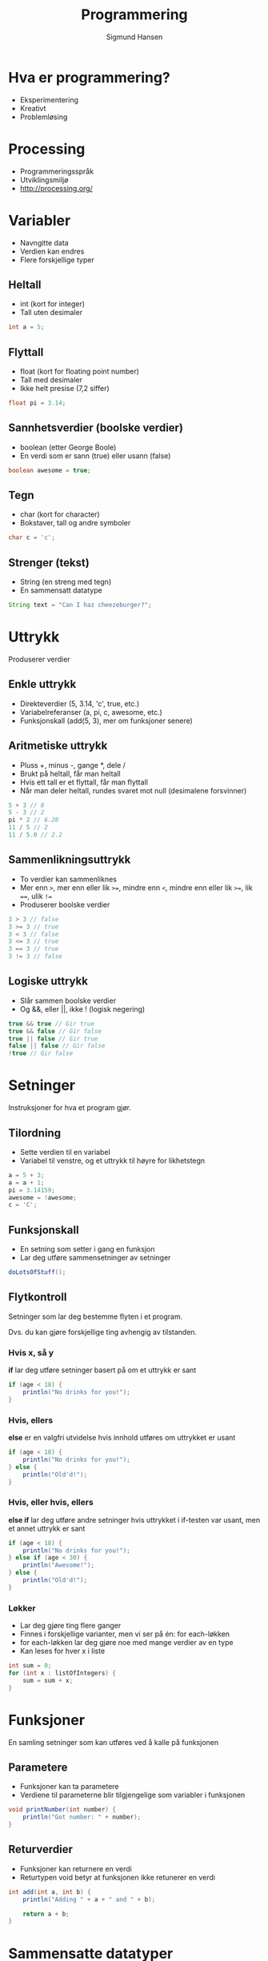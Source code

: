 #+OPTIONS: toc:nil
#+OPTIONS:reveal_mathjax:t
#+TITLE: Programmering
#+AUTHOR: Sigmund Hansen
#+EMAIL: sigmunha@ifi.uio.no
#+REVEAL_THEME: night
#+REVEAL_EXTRA_CSS: bigsource.css

# Use sky or simple as the theme if you want a light background

* Hva er programmering?
#+ATTR_REVEAL: :frag roll-in
  - Eksperimentering
  - Kreativt
  - Problemløsing

* Processing
  - Programmeringsspråk
  - Utviklingsmiljø
  - http://processing.org/

* Variabler
  - Navngitte data
  - Verdien kan endres
  - Flere forskjellige typer

** Heltall
   - int (kort for integer)
   - Tall uten desimaler

#+BEGIN_SRC java
int a = 5;
#+END_SRC

** Flyttall
   - float (kort for floating point number)
   - Tall med desimaler
   - Ikke helt presise (7,2 siffer)

#+BEGIN_SRC java
float pi = 3.14;
#+END_SRC

** Sannhetsverdier (boolske verdier)
   - boolean (etter George Boole)
   - En verdi som er sann (true) eller usann (false)

#+BEGIN_SRC java
boolean awesome = true;
#+END_SRC

** Tegn
   - char (kort for character)
   - Bokstaver, tall og andre symboler

#+BEGIN_SRC java
char c = 'c';
#+END_SRC

** Strenger (tekst)
   - String (en streng med tegn)
   - En sammensatt datatype

#+BEGIN_SRC java
String text = "Can I haz cheezeburger?";
#+END_SRC

* Uttrykk
  Produserer verdier
  
** Enkle uttrykk
   - Direkteverdier (5, 3.14, 'c', true, etc.)
   - Variabelreferanser (a, pi, c, awesome, etc.)
   - Funksjonskall (add(5, 3), mer om funksjoner senere)

** Aritmetiske uttrykk
   - Pluss +, minus -, gange *, dele /
   - Brukt på heltall, får man heltall
   - Hvis ett tall er et flyttall, får man flyttall
   - Når man deler heltall, rundes svaret mot null (desimalene forsvinner)

#+BEGIN_SRC java
5 + 3 // 8
5 - 3 // 2
pi * 2 // 6.28
11 / 5 // 2
11 / 5.0 // 2.2
#+END_SRC

** Sammenlikningsuttrykk
   - To verdier kan sammenliknes
   - Mer enn ~>~, mer enn eller lik ~>=~, mindre enn ~<~, mindre enn eller lik ~>=~, lik ~==~, ulik ~!=~
   - Produserer boolske verdier

#+BEGIN_SRC java
3 > 3 // false
3 >= 3 // true
3 < 3 // false
3 <= 3 // true
3 == 3 // true
3 != 3 // false
#+END_SRC

** Logiske uttrykk
   - Slår sammen boolske verdier
   - Og &&, eller ||, ikke ! (logisk negering)

   #+BEGIN_SRC java
true && true // Gir true
true && false // Gir false
true || false // Gir true
false || false // Gir false
!true // Gir false
   #+END_SRC

* Setninger
  Instruksjoner for hva et program gjør.

** Tilordning
   - Sette verdien til en variabel
   - Variabel til venstre, og et uttrykk til høyre for likhetstegn

#+BEGIN_SRC java
a = 5 + 3;
a = a + 1;
pi = 3.14159;
awesome = !awesome;
c = 'C';
#+END_SRC

** Funksjonskall
   - En setning som setter i gang en funksjon
   - Lar deg utføre sammensetninger av setninger

#+BEGIN_SRC java
doLotsOfStuff();
#+END_SRC

** Flytkontroll
   Setninger som lar deg bestemme flyten i et program.

   Dvs. du kan gjøre forskjellige ting avhengig av tilstanden.

*** Hvis x, så y
    *if* lar deg utføre setninger basert på om et uttrykk er sant

#+BEGIN_SRC java
if (age < 18) {
    println("No drinks for you!");
}
#+END_SRC

*** Hvis, ellers
    *else* er en valgfri utvidelse hvis innhold utføres om uttrykket er usant

#+BEGIN_SRC java
if (age < 18) {
    println("No drinks for you!");
} else {
    println("Old'd!");
}
#+END_SRC

*** Hvis, eller hvis, ellers
    *else if* lar deg utføre andre setninger
    hvis uttrykket i if-testen var usant, men et annet uttrykk er sant

#+BEGIN_SRC java
if (age < 18) {
    println("No drinks for you!");
} else if (age < 30) {
    println("Awesome!");
} else {
    println("Old'd!");
}
#+END_SRC

*** Løkker
    - Lar deg gjøre ting flere ganger
    - Finnes i forskjellige varianter, men vi ser på én: for each-løkken
    - for each-løkken lar deg gjøre noe med mange verdier av en type
    - Kan leses for hver x i liste

#+BEGIN_SRC java
int sum = 0;
for (int x : listOfIntegers) {
    sum = sum + x;
}
#+END_SRC

* Funksjoner
  En samling setninger som kan utføres ved å kalle på funksjonen

** Parametere
   - Funksjoner kan ta parametere
   - Verdiene til parameterne blir tilgjengelige som variabler i funksjonen

#+BEGIN_SRC java
void printNumber(int number) {
    println("Got number: " + number);
}
#+END_SRC

** Returverdier
   - Funksjoner kan returnere en verdi
   - Returtypen void betyr at funksjonen ikke retunerer en verdi

#+BEGIN_SRC java
int add(int a, int b) {
    println("Adding " + a + " and " + b);

    return a + b;
}
#+END_SRC

* Sammensatte datatyper
  En sammensatt datatype kan bestå av flere verdier

** Klasser
   - En klasse beskriver hvordan en datatype ser ut
   - Inneholder funksjoner for å jobbe med et objekt av klassen
   - Har en spesiell funksjon for å initialisere objekter (konstruktør)

** Objekter
   - En verdi som har en klasse som type
   - *this* er navnet på objektet en metode ble kalt for,

     eller objektet som initialiseres i konstruktøren

** Eksempel

   #+BEGIN_SRC java
class Circle {
    float radius;

    // Konstruktør
    Circle(float radius) {
        this.radius = radius;
    }

    // Metode som returnerer omkrets
    float circumference() {
        return 2 * radius * PI;
    }
}
   #+END_SRC

* Oppgaver

** Tekst på skjermen
   - Lag tre variabler:
     - int a
     - float b
     - String c
   - Gi variablene verdier
   - Skriv verdiene av disse variablene på skjermen med text-funksjonen
   - Prøv å endre verdiene og skriv de samme variablene på to steder

** Bevegende sirkel
   - Lag to variabler:
     - float x
     - float y
   - Gi dem en startverdi, for eksempel midten av skjermen
   - Tegn en sirkel med ellipse-funksjonen på posisjonen til sirkelen
   - For hver opptegning øker eller senker du x og y

** Følg musepekeren
   - Ta utgangspunkt i den bevegende sirkelen
   - Istedenfor x og y, bruker du mouseX og mouseY

** Nullstilling med musetrykk
   - Ta utgangspunkt i den bevegende sirkelen
   - Lag funksjonen mouseClicked og endre x og y til musens posisjon
   - La fortsatt x og y variere over tid

#+BEGIN_SRC java
void mouseClicked() {
    // Endre posisjonen her
}
#+END_SRC

** Flere sirkler
   - Ta utgangspunkt i Circles-prosjektet
   - Legg til en draw-funksjon i Circle-klassen som kan brukes til å
     tegne en sirkel
   - Legg til opptegning av alle sirklene i listen i draw-funksjonen
     til programmet (Hint: bruk en løkke)
   - Legg til flere sirkler når brukeren trykker med musa
   - Hvis du får tid, kan du:
     - Utvide funksjonaliteten til sirklene (bevegelse, størrelse og liknende)

** Tegn med musa
   - Det finnes også en boolsk variabel som heter mousePressed
   - Den er sann om museknappen er holdt inne
   - Oppdater x og y til musens posisjon hvert bilde
   - Tegn en strek med funksjonen line fra forrige posisjon til musens
     posisjon, hvis museknappen er holdt inne
   - Hva skjer om du oppdaterer x og y før du tegner streken?
   - Hvis du får tid, kan du:
     - Gjøre det mulig å bytte farger
